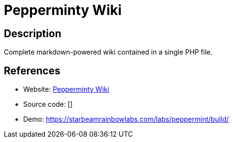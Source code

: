 = Pepperminty Wiki

:Name:          Pepperminty Wiki
:Language:      Pepperminty Wiki
:License:       MPL-2.0
:Topic:         Wikis
:Category:      
:Subcategory:   

// END-OF-HEADER. DO NOT MODIFY OR DELETE THIS LINE

== Description

Complete markdown-powered wiki contained in a single PHP file.

== References

* Website: https://github.com/sbrl/Pepperminty-Wiki[Pepperminty Wiki]
* Source code: []
* Demo: https://starbeamrainbowlabs.com/labs/peppermint/build/[https://starbeamrainbowlabs.com/labs/peppermint/build/]
